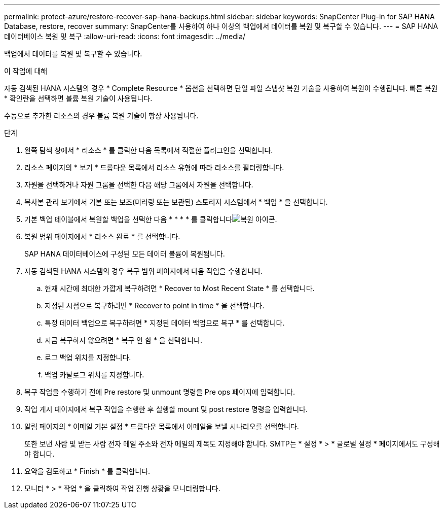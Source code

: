 ---
permalink: protect-azure/restore-recover-sap-hana-backups.html 
sidebar: sidebar 
keywords: SnapCenter Plug-in for SAP HANA Database, restore, recover 
summary: SnapCenter를 사용하여 하나 이상의 백업에서 데이터를 복원 및 복구할 수 있습니다. 
---
= SAP HANA 데이터베이스 복원 및 복구
:allow-uri-read: 
:icons: font
:imagesdir: ../media/


[role="lead"]
백업에서 데이터를 복원 및 복구할 수 있습니다.

.이 작업에 대해
자동 검색된 HANA 시스템의 경우 * Complete Resource * 옵션을 선택하면 단일 파일 스냅샷 복원 기술을 사용하여 복원이 수행됩니다. 빠른 복원 * 확인란을 선택하면 볼륨 복원 기술이 사용됩니다.

수동으로 추가한 리소스의 경우 볼륨 복원 기술이 항상 사용됩니다.

.단계
. 왼쪽 탐색 창에서 * 리소스 * 를 클릭한 다음 목록에서 적절한 플러그인을 선택합니다.
. 리소스 페이지의 * 보기 * 드롭다운 목록에서 리소스 유형에 따라 리소스를 필터링합니다.
. 자원을 선택하거나 자원 그룹을 선택한 다음 해당 그룹에서 자원을 선택합니다.
. 복사본 관리 보기에서 기본 또는 보조(미러링 또는 보관된) 스토리지 시스템에서 * 백업 * 을 선택합니다.
. 기본 백업 테이블에서 복원할 백업을 선택한 다음 * * * * 를 클릭합니다image:../media/restore_icon.gif["복원 아이콘"].
. 복원 범위 페이지에서 * 리소스 완료 * 를 선택합니다.
+
SAP HANA 데이터베이스에 구성된 모든 데이터 볼륨이 복원됩니다.

. 자동 검색된 HANA 시스템의 경우 복구 범위 페이지에서 다음 작업을 수행합니다.
+
.. 현재 시간에 최대한 가깝게 복구하려면 * Recover to Most Recent State * 를 선택합니다.
.. 지정된 시점으로 복구하려면 * Recover to point in time * 을 선택합니다.
.. 특정 데이터 백업으로 복구하려면 * 지정된 데이터 백업으로 복구 * 를 선택합니다.
.. 지금 복구하지 않으려면 * 복구 안 함 * 을 선택합니다.
.. 로그 백업 위치를 지정합니다.
.. 백업 카탈로그 위치를 지정합니다.


. 복구 작업을 수행하기 전에 Pre restore 및 unmount 명령을 Pre ops 페이지에 입력합니다.
. 작업 게시 페이지에서 복구 작업을 수행한 후 실행할 mount 및 post restore 명령을 입력합니다.
. 알림 페이지의 * 이메일 기본 설정 * 드롭다운 목록에서 이메일을 보낼 시나리오를 선택합니다.
+
또한 보낸 사람 및 받는 사람 전자 메일 주소와 전자 메일의 제목도 지정해야 합니다. SMTP는 * 설정 * > * 글로벌 설정 * 페이지에서도 구성해야 합니다.

. 요약을 검토하고 * Finish * 를 클릭합니다.
. 모니터 * > * 작업 * 을 클릭하여 작업 진행 상황을 모니터링합니다.

